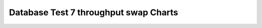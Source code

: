 ================================================================================
Database Test 7 throughput swap Charts
================================================================================

.. image:: ../sysstat/sar/swap/sar-swap-activity.png
   :target: ../sysstat/sar/swap/sar-swap-activity.png
   :width: 100%
